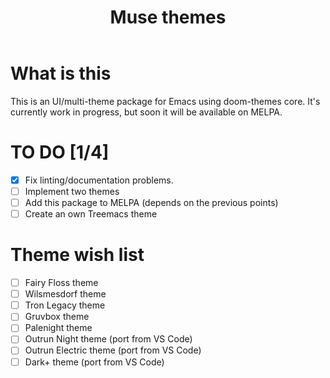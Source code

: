 #+TITLE: Muse themes
#+CREATOR: Emmanuel Bustos T./Ian Pan

* What is this
  This is an UI/multi-theme package for Emacs using doom-themes core. It's currently work in progress, but soon it will be available on MELPA.
* TO DO [1/4]
  - [X] Fix linting/documentation problems.
  - [ ] Implement two themes 
  - [ ] Add this package to MELPA (depends on the previous points)
  - [ ] Create an own Treemacs theme
* Theme wish list 
  - [ ] Fairy Floss theme
  - [ ] Wilsmesdorf theme 
  - [ ] Tron Legacy theme
  - [ ] Gruvbox theme  
  - [ ] Palenight theme
  - [ ] Outrun Night theme (port from VS Code) 
  - [ ] Outrun Electric theme (port from VS Code)  
  - [ ] Dark+ theme (port from VS Code)  
